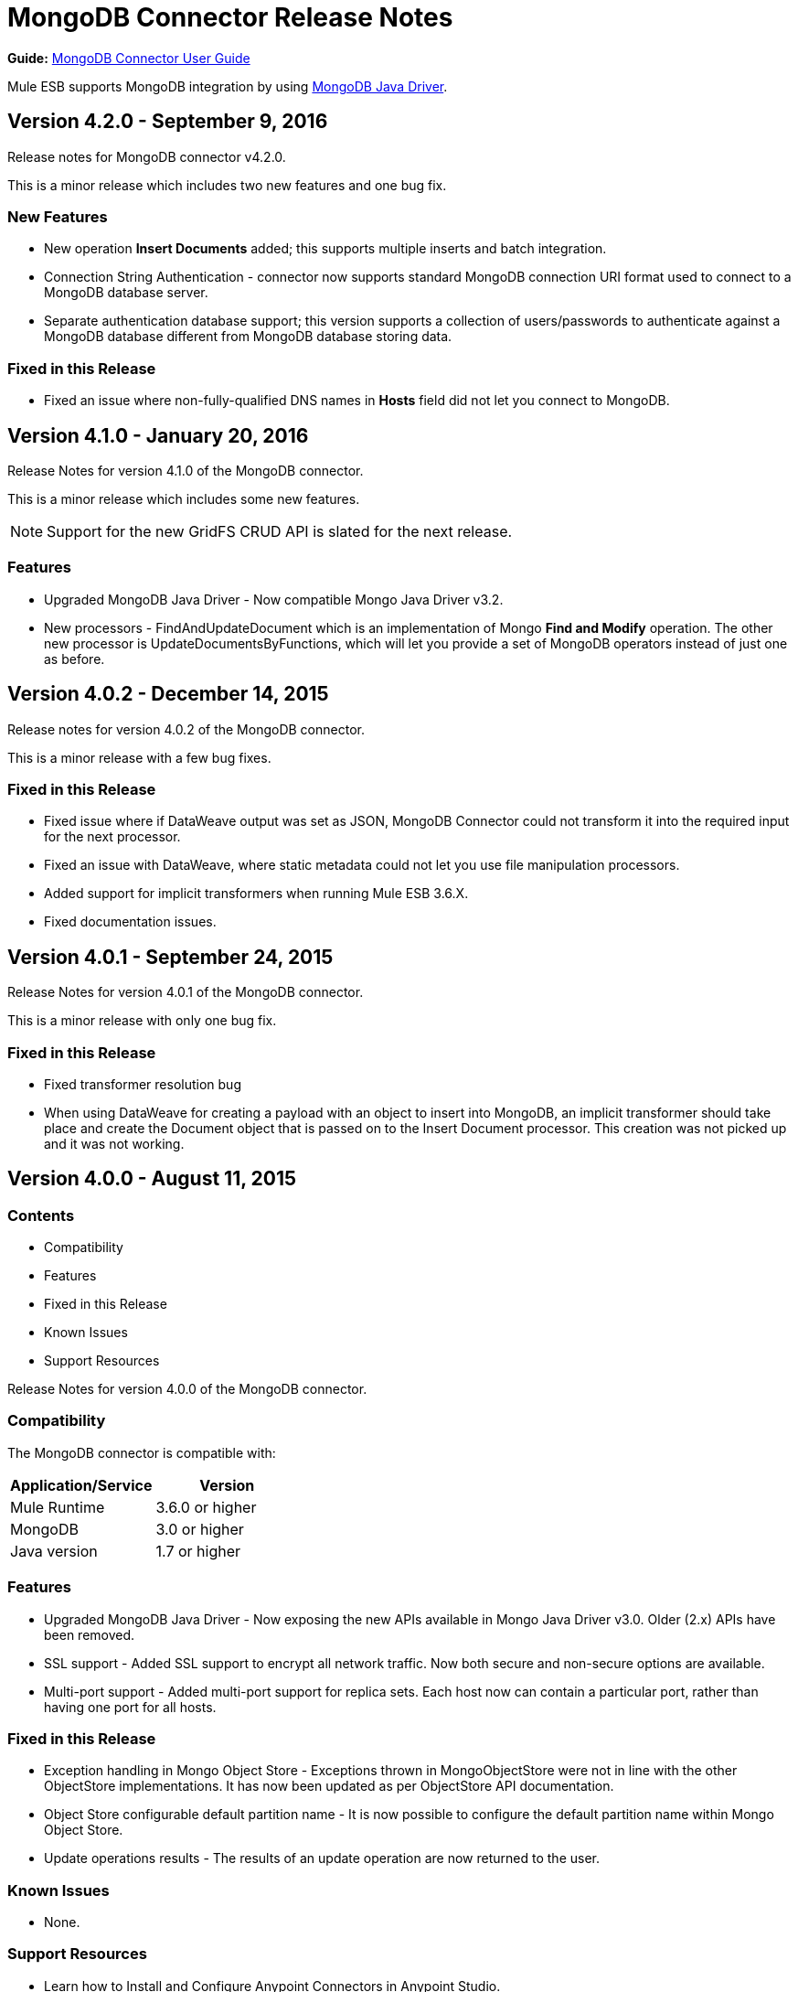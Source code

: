 = MongoDB Connector Release Notes
:keywords: mongo db, release notes, connector

*Guide:* link:/mule-user-guide/v/3.8/mongodb-connector[MongoDB Connector User Guide]

Mule ESB supports MongoDB integration by using http://mongodb.github.io/mongo-java-driver/[MongoDB Java Driver].

== Version 4.2.0 - September 9, 2016

Release notes for MongoDB connector v4.2.0.

This is a minor release which includes two new features and one bug fix.


=== New Features

* New operation *Insert Documents* added; this supports multiple inserts and batch integration.
* Connection String Authentication - connector now supports standard MongoDB connection URI format used to connect to a MongoDB database server.
* Separate authentication database support; this version supports a collection of users/passwords to authenticate against a MongoDB database different from MongoDB database storing data.

=== Fixed in this Release

- Fixed an issue where non-fully-qualified DNS names in *Hosts* field did not let you connect to MongoDB.


== Version 4.1.0 - January 20, 2016

Release Notes for version 4.1.0 of the MongoDB connector.

This is a minor release which includes some new features.

[NOTE]
Support for the new GridFS CRUD API is slated for the next release.

=== Features

* Upgraded MongoDB Java Driver - Now compatible Mongo Java Driver v3.2.
* New processors - FindAndUpdateDocument which is an implementation of Mongo *Find and Modify* operation. The other new processor is UpdateDocumentsByFunctions, which will let you provide a set of MongoDB operators instead of just one as before.

== Version 4.0.2 - December 14, 2015

Release notes for version 4.0.2 of the MongoDB connector.

This is a minor release with a few bug fixes.

=== Fixed in this Release

- Fixed issue where if DataWeave output was set as JSON, MongoDB Connector could not transform it into the required input for the next processor.
- Fixed an issue with DataWeave, where static metadata could not let you use file manipulation processors.
- Added support for implicit transformers when running Mule ESB 3.6.X.
- Fixed documentation issues.

== Version 4.0.1 - September 24, 2015

Release Notes for version 4.0.1 of the MongoDB connector.

This is a minor release with only one bug fix.

=== Fixed in this Release

- Fixed transformer resolution bug
- When using DataWeave for creating a payload with an object to insert into MongoDB, an implicit transformer
should take place and create the Document object that is passed on to the Insert Document processor. This creation was not picked up and it was not working.

== Version 4.0.0 - August 11, 2015

=== Contents

- Compatibility
- Features
- Fixed in this Release
- Known Issues
- Support Resources

Release Notes for version 4.0.0 of the MongoDB connector.

=== Compatibility
The MongoDB connector is compatible with:

|===
|Application/Service|Version

|Mule Runtime| 3.6.0 or higher
|MongoDB| 3.0 or higher
|Java version| 1.7 or higher
|===

=== Features
- Upgraded MongoDB Java Driver - Now exposing the new APIs available in Mongo Java Driver v3.0. Older (2.x) APIs have been removed.
- SSL support - Added SSL support to encrypt all network traffic. Now both secure and non-secure options are available.
- Multi-port support - Added multi-port support for replica sets. Each host now can contain a particular port, rather than having one port for all hosts.

=== Fixed in this Release
- Exception handling in Mongo Object Store - Exceptions thrown in MongoObjectStore were not in line with the other ObjectStore implementations. It has now been updated as per ObjectStore API documentation.
- Object Store configurable default partition name - It is now possible to configure the default partition name within Mongo Object Store.
- Update operations results - The results of an update operation are now returned to the user.

=== Known Issues
- None.

=== Support Resources

- Learn how to Install and Configure Anypoint Connectors in Anypoint Studio.
- Access MuleSoft’s MuleForge forum to pose questions and get help from Mule’s broad community of users.
- To access MuleSoft’s expert support team, subscribe to Mule ESB Enterprise and log in to MuleSoft’s Customer Portal.
